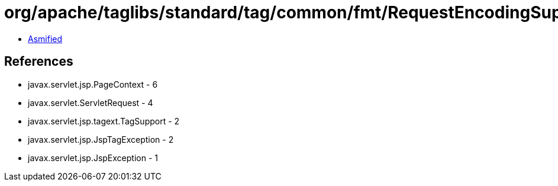 = org/apache/taglibs/standard/tag/common/fmt/RequestEncodingSupport.class

 - link:RequestEncodingSupport-asmified.java[Asmified]

== References

 - javax.servlet.jsp.PageContext - 6
 - javax.servlet.ServletRequest - 4
 - javax.servlet.jsp.tagext.TagSupport - 2
 - javax.servlet.jsp.JspTagException - 2
 - javax.servlet.jsp.JspException - 1
